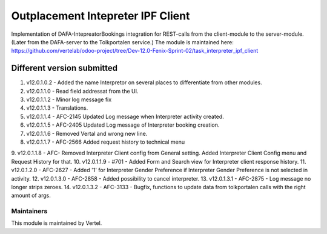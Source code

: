 ==================================
Outplacement Intepreter IPF Client
==================================

Implementation of DAFA-IntepreatorBookings integration for REST-calls from the client-module to the server-module.
(Later from the DAFA-server to the Tolkportalen service.)
The module is maintained here: https://github.com/vertelab/odoo-project/tree/Dev-12.0-Fenix-Sprint-02/task_interpreter_ipf_client

Different version submitted
===========================

1. v12.0.1.0.2 - Added the name Interpretor on several places to differentiate from other modules.
2. v12.0.1.1.0 - Read field addressat from the UI.
3. v12.0.1.1.2 - Minor log message fix
4. v12.0.1.1.3 - Translations.
5. v12.0.1.1.4 - AFC-2145 Updated Log message when Interpreter activity created.
6. v12.0.1.1.5 - AFC-2405 Updated Log message of Interpreter booking creation.
7. v12.0.1.1.6 - Removed Vertal and wrong new line.
8. v12.0.1.1.7 - AFC-2566 Added request history to technical menu
9. v12.0.1.1.8 - AFC- Removed Interpreter Client config from General setting. Added Interpreter Client Config menu
and Request History for that.
10. v12.0.1.1.9 - #701 - Added Form and Search view for Interpreter client response history.
11. v12.0.1.2.0 - AFC-2627 - Added '1' for Interpreter Gender Preference if Interpreter Gender Preference is not selected in activity.
12. v12.0.1.3.0 - AFC-2858 - Added possibility to cancel interpreter.
13. v12.0.1.3.1 - AFC-2875 - Log message no longer strips zeroes.
14. v12.0.1.3.2 - AFC-3133 - Bugfix, functions to update data from tolkportalen calls with the right amount of args.

Maintainers
~~~~~~~~~~~

This module is maintained by Vertel.
